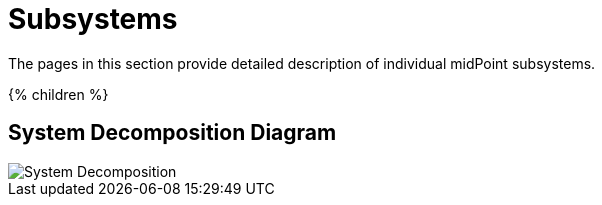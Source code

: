 = Subsystems
:page-archived: true
:page-obsolete: true
:page-wiki-name: Subsystems
:page-wiki-id: 655413
:page-wiki-metadata-create-user: semancik
:page-wiki-metadata-create-date: 2011-04-29T12:12:17.647+02:00
:page-wiki-metadata-modify-user: semancik
:page-wiki-metadata-modify-date: 2011-08-05T16:05:56.443+02:00

The pages in this section provide detailed description of individual midPoint subsystems.


++++
{% children %}
++++


== System Decomposition Diagram

image::System-Decomposition.png[]